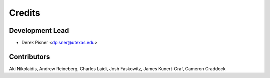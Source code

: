 =======
Credits
=======

Development Lead
----------------

* Derek Pisner <dpisner@utexas.edu>

Contributors
------------
Aki Nikolaidis, Andrew Reineberg, Charles Laidi, Josh Faskowitz, James Kunert-Graf, Cameron Craddock
